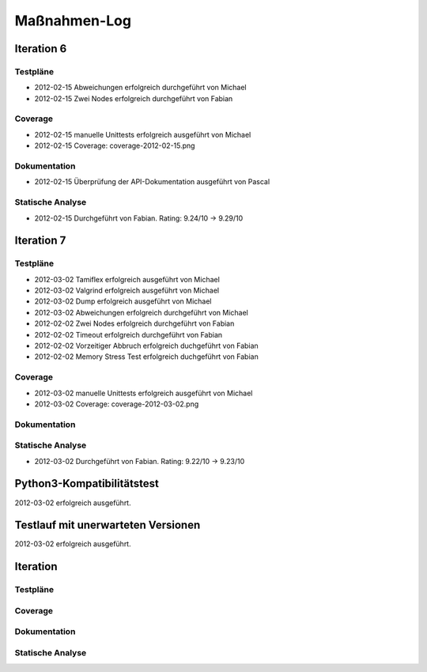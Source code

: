 ===============
 Maßnahmen-Log
===============

Iteration 6
===========

Testpläne
---------
- 2012-02-15 Abweichungen erfolgreich durchgeführt von Michael
- 2012-02-15 Zwei Nodes erfolgreich durchgeführt von Fabian

Coverage
--------
- 2012-02-15 manuelle Unittests erfolgreich ausgeführt von Michael
- 2012-02-15 Coverage: coverage-2012-02-15.png

Dokumentation
-------------
- 2012-02-15 Überprüfung der API-Dokumentation ausgeführt von Pascal

Statische Analyse
-----------------
- 2012-02-15 Durchgeführt von Fabian. Rating: 9.24/10 → 9.29/10

Iteration 7
===========

Testpläne
---------
- 2012-03-02 Tamiflex erfolgreich ausgeführt von Michael
- 2012-03-02 Valgrind erfolgreich ausgeführt von Michael
- 2012-03-02 Dump erfolgreich ausgeführt von Michael
- 2012-03-02 Abweichungen erfolgreich durchgeführt von Michael
- 2012-02-02 Zwei Nodes erfolgreich durchgeführt von Fabian
- 2012-02-02 Timeout erfolgreich durchgeführt von Fabian
- 2012-02-02 Vorzeitiger Abbruch erfolgreich duchgeführt von Fabian
- 2012-02-02 Memory Stress Test erfolgreich duchgeführt von Fabian

Coverage
--------
- 2012-03-02 manuelle Unittests erfolgreich ausgeführt von Michael
- 2012-03-02 Coverage: coverage-2012-03-02.png

Dokumentation
-------------

Statische Analyse
-----------------
- 2012-03-02 Durchgeführt von Fabian. Rating: 9.22/10 → 9.23/10

Python3-Kompatibilitätstest
===========================

2012-03-02 erfolgreich ausgeführt.

Testlauf mit unerwarteten Versionen
===================================

2012-03-02 erfolgreich ausgeführt.

Iteration
=========

Testpläne
---------

Coverage
--------

Dokumentation
-------------

Statische Analyse
-----------------

